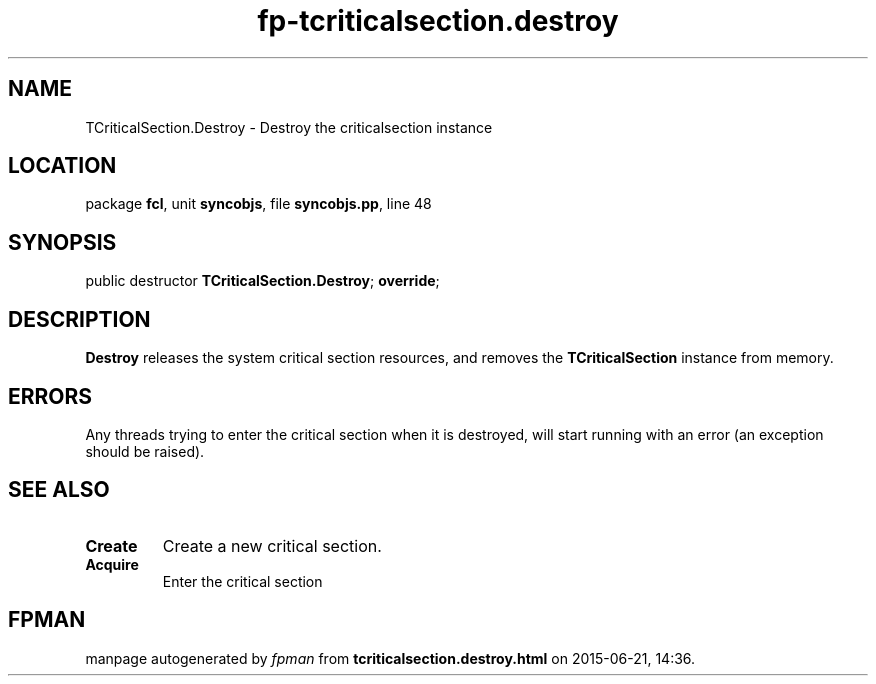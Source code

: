 .\" file autogenerated by fpman
.TH "fp-tcriticalsection.destroy" 3 "2014-03-14" "fpman" "Free Pascal Programmer's Manual"
.SH NAME
TCriticalSection.Destroy - Destroy the criticalsection instance
.SH LOCATION
package \fBfcl\fR, unit \fBsyncobjs\fR, file \fBsyncobjs.pp\fR, line 48
.SH SYNOPSIS
public destructor \fBTCriticalSection.Destroy\fR; \fBoverride\fR;
.SH DESCRIPTION
\fBDestroy\fR releases the system critical section resources, and removes the \fBTCriticalSection\fR instance from memory.


.SH ERRORS
Any threads trying to enter the critical section when it is destroyed, will start running with an error (an exception should be raised).


.SH SEE ALSO
.TP
.B Create
Create a new critical section.
.TP
.B Acquire
Enter the critical section

.SH FPMAN
manpage autogenerated by \fIfpman\fR from \fBtcriticalsection.destroy.html\fR on 2015-06-21, 14:36.

